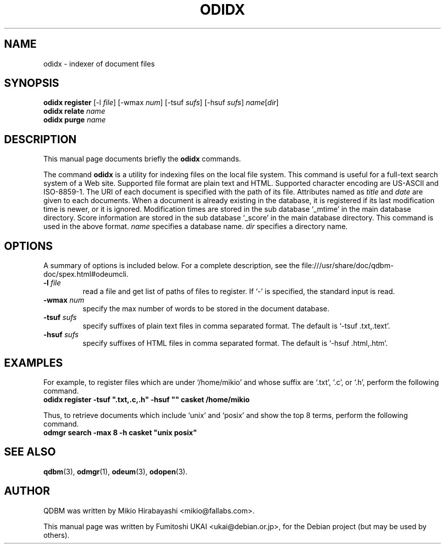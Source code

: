 .\"                                      Hey, EMACS: -*- nroff -*-
.\" First parameter, NAME, should be all caps
.\" Second parameter, SECTION, should be 1-8, maybe w/ subsection
.\" other parameters are allowed: see man(7), man(1)
.TH ODIDX 1 "2005-05-23" "Man Page" "Quick Database Manager"
.\" Please adjust this date whenever revising the manpage.
.\"
.\" Some roff macros, for reference:
.\" .nh        disable hyphenation
.\" .hy        enable hyphenation
.\" .ad l      left justify
.\" .ad b      justify to both left and right margins
.\" .nf        disable filling
.\" .fi        enable filling
.\" .br        insert line break
.\" .sp <n>    insert n+1 empty lines
.\" for manpage-specific macros, see man(7)
.SH NAME
odidx \- indexer of document files
.SH SYNOPSIS
.B odidx register
.RI "[-l " file "] [-wmax " num "] [-tsuf " sufs "] [-hsuf " sufs "] " name "[" dir "]"
.br
.B odidx relate
.I name
.br
.B odidx purge
.I name
.SH DESCRIPTION
This manual page documents briefly the
.B odidx
commands.
.PP
.\" TeX users may be more comfortable with the \fB<whatever>\fP and
.\" \fI<whatever>\fP escape sequences to invode bold face and italics,
.\" respectively.
The command \fBodidx\fP is a utility for indexing files on the local
file system.  This command is useful for a full-text search system of
a Web site. Supported file format are plain text and HTML. Supported
character encoding are US-ASCII and ISO-8859-1. The URI of each
document is specified with the path of its file. Attributes named as
\fItitle\fP and \fIdate\fP are given to each documents. When a document
is already existing in the database, it is registered if its last
modification time is newer, or it is ignored. Modification times are
stored in the sub database `_mtime' in the main database
directory. Score information are stored in the sub database `_score'
in the main database directory. This command is used in the above
format. \fIname\fP specifies a database name.  \fIdir\fP specifies a
directory name.
.SH OPTIONS
A summary of options is included below.
For a complete description, see the
file:///usr/share/doc/qdbm-doc/spex.html#odeumcli.
.TP
.BI "\-l " file
read a file and get list of paths of files to register. If `-' is
specified, the standard input is read.
.TP
.BI "\-wmax " num
specify the max number of words to be stored in the document database.
.TP
.BI "\-tsuf " sufs
specify suffixes of plain text files in comma separated
format. The default is `-tsuf .txt,.text'.
.TP
.BI "\-hsuf " sufs
specify suffixes of HTML files in comma separated format. The
default is `-hsuf .html,.htm'.
.SH EXAMPLES
For example, to register files which are under `/home/mikio' and whose
suffix are `.txt', `.c', or `.h', perform the following command.
.br
\fB     odidx register -tsuf ".txt,.c,.h" -hsuf "" casket /home/mikio\fP
.br
.PP
Thus, to retrieve documents which include `unix' and `posix' and show the top 8
terms, perform the following command.
.br
\fB     odmgr search -max 8 -h casket "unix posix"\fP
.br
.SH SEE ALSO
.BR qdbm (3),
.BR odmgr (1),
.BR odeum (3),
.BR odopen (3).
.SH AUTHOR
QDBM was written by Mikio Hirabayashi <mikio@fallabs.com>.
.PP
This manual page was written by Fumitoshi UKAI <ukai@debian.or.jp>,
for the Debian project (but may be used by others).
